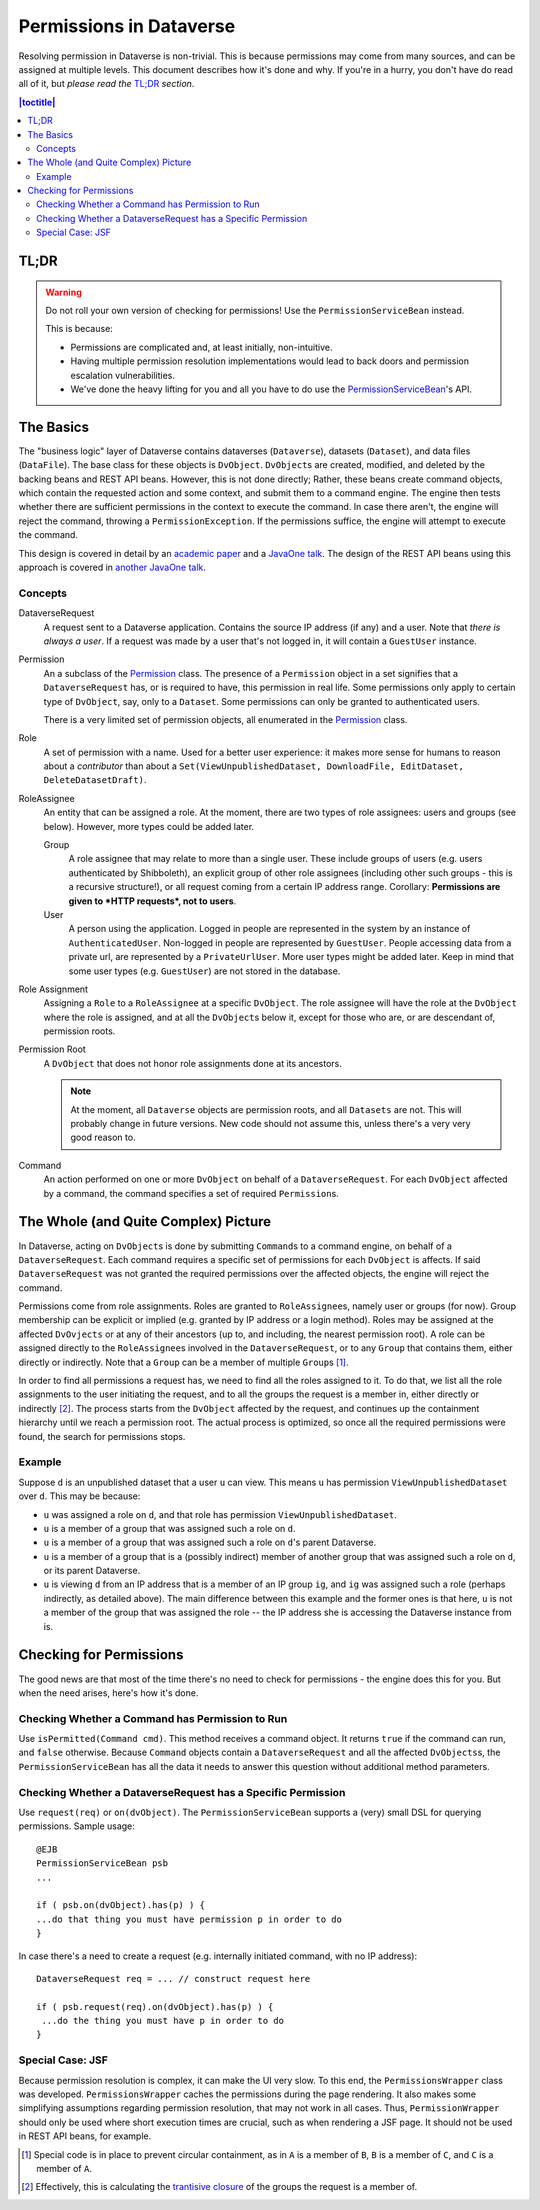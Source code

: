 ========================
Permissions in Dataverse
========================

Resolving permission in Dataverse is non-trivial. This is because permissions may come from many sources, and can be assigned at multiple levels. This document describes how it's done and why. If you're in a hurry, you don't have do read all of it, but *please read the* `TL;DR`_ *section*.

.. contents:: |toctitle|
  	:local:

TL;DR
-----

.. warning::

  Do not roll your own version of checking for permissions! Use the ``PermissionServiceBean`` instead.

  This is because:

  * Permissions are complicated and, at least initially, non-intuitive.
  * Having multiple permission resolution implementations would lead to back doors and permission escalation vulnerabilities.
  * We've done the heavy lifting for you and all you have to do use the PermissionServiceBean_'s API.



The Basics
----------

The "business logic" layer of Dataverse contains dataverses (``Dataverse``), datasets (``Dataset``), and data files (``DataFile``). The base class for these objects is ``DvObject``. ``DvObject``\s are created, modified, and deleted by the backing beans and REST API beans. However, this is not done directly; Rather, these beans create command objects, which contain the requested action and some context, and submit them to a command engine. The engine then tests whether there are sufficient permissions in the context to execute the command. In case there aren't, the engine will reject the command, throwing a ``PermissionException``. If the permissions suffice, the engine will attempt to execute the command.

This design is covered in detail by an `academic paper <https://doi.org/10.1109/SecDev.2017.22>`_ and a `JavaOne talk`_. The design of the REST API beans using this approach is covered in `another JavaOne talk`_.

Concepts
~~~~~~~~

DataverseRequest
  A request sent to a Dataverse application. Contains the source IP address (if any) and a user. Note that *there is always a user*. If a request was made by a user that's not logged in, it will contain a ``GuestUser`` instance.

Permission
   An a subclass of the `Permission`_ class. The presence of a ``Permission`` object in a set signifies that a ``DataverseRequest`` has, or is required to have, this permission in real life. Some permissions only apply to certain type of ``DvObject``, say, only to a ``Dataset``. Some permissions can only be granted to authenticated users.

   There is a very limited set of permission objects, all enumerated in the `Permission`_ class.

Role
  A set of permission with a name. Used for a better user experience: it makes more sense for humans to reason about a *contributor* than about a ``Set(ViewUnpublishedDataset, DownloadFile, EditDataset, DeleteDatasetDraft)``.

RoleAssignee
  An entity that can be assigned a role. At the moment, there are two types of role assignees: users and groups (see below). However, more types could be added later.

  Group
    A role assignee that may relate to more than a single user. These include groups of users (e.g. users authenticated by Shibboleth), an explicit group of other role assignees (including other such groups - this is a recursive structure!), or all request coming from a certain IP address range. Corollary: **Permissions are given to *HTTP requests*, not to users**.

  User
    A person using the application. Logged in people are represented in the system by an instance of ``AuthenticatedUser``. Non-logged in people are represented by ``GuestUser``. People accessing data from a private url, are represented by a ``PrivateUrlUser``. More user types might be added later. Keep in mind that some user types (e.g. ``GuestUser``) are not stored in the database.

Role Assignment
  Assigning a ``Role`` to a ``RoleAssignee`` at a specific ``DvObject``. The role assignee will have the role at the ``DvObject`` where the role is assigned, and at all the ``DvObject``\s below it, except for those who are, or are descendant of, permission roots.

Permission Root
  A ``DvObject`` that does not honor role assignments done at its ancestors.

  .. note:: At the moment, all ``Dataverse`` objects are permission roots, and all ``Datasets`` are not. This will probably change in future versions. New code should not assume this, unless there's a very very good reason to.

Command
  An action performed on one or more ``DvObject`` on behalf of a ``DataverseRequest``. For each ``DvObject`` affected by a command, the command specifies a set of required ``Permission``\s.

The Whole (and Quite Complex) Picture
-------------------------------------

In Dataverse, acting on ``DvObject``\s is done by submitting ``Command``\s to a command engine, on behalf of a ``DataverseRequest``. Each command requires a specific set of permissions for each ``DvObject`` is affects. If said ``DataverseRequest`` was not granted the required permissions over the affected objects, the engine will reject the command.

Permissions come from role assignments. Roles are granted to ``RoleAssignee``\s, namely user or groups (for now). Group membership can be explicit or implied (e.g. granted by IP address or a login method). Roles may be assigned at the affected ``DvOvjects`` or at any of their ancestors (up to, and including, the nearest permission root). A role can be assigned directly to the ``RoleAssignee``\s involved in the ``DataverseRequest``, or to any ``Group`` that contains them, either directly or indirectly. Note that a ``Group`` can be a member of multiple ``Group``\s [#]_.

In order to find all permissions a request has, we need to find all the roles assigned to it. To do that, we list all the role assignments to the user initiating the request, and to all the groups the request is a member in, either directly or indirectly [#]_. The process starts from the ``DvObject`` affected by the request, and continues up the containment hierarchy until we reach a permission root. The actual process is optimized, so once all the required permissions were found, the search for permissions stops.

Example
~~~~~~~

Suppose ``d`` is an unpublished dataset that a user ``u`` can view. This means ``u`` has permission ``ViewUnpublishedDataset`` over ``d``. This may be because:

* ``u`` was assigned a role on ``d``, and that role has permission ``ViewUnpublishedDataset``.
* ``u`` is a member of a group that was assigned such a role on ``d``.
* ``u`` is a member of a group that was assigned such a role on ``d``\'s parent Dataverse.
* ``u`` is a member of a group that is a (possibly indirect) member of another group that was assigned such a role on ``d``, or its parent Dataverse.
* ``u`` is viewing ``d`` from an IP address that is a member of an IP group ``ig``, and ``ig`` was assigned such a role (perhaps indirectly, as detailed above). The main difference between this example and the former ones is that here, ``u`` is not a member of the group that was assigned the role -- the IP address she is accessing the Dataverse instance from is.

Checking for Permissions
------------------------

The good news are that most of the time there's no need to check for permissions - the engine does this for you. But when the need arises, here's how it's done.

Checking Whether a Command has Permission to Run
~~~~~~~~~~~~~~~~~~~~~~~~~~~~~~~~~~~~~~~~~~~~~~~~

Use ``isPermitted(Command cmd)``. This method receives a command object. It returns ``true`` if the command can run, and ``false`` otherwise. Because ``Command`` objects contain a ``DataverseRequest`` and all the affected ``DvObjects``\s, the ``PermissionServiceBean`` has all the data it needs to answer this question without additional method parameters.

Checking Whether a DataverseRequest has a Specific Permission
~~~~~~~~~~~~~~~~~~~~~~~~~~~~~~~~~~~~~~~~~~~~~~~~~~~~~~~~~~~~~

Use ``request(req)`` or ``on(dvObject)``. The ``PermissionServiceBean`` supports a (very) small DSL for querying permissions. Sample usage::

  @EJB
  PermissionServiceBean psb
  ...

  if ( psb.on(dvObject).has(p) ) {
  ...do that thing you must have permission p in order to do
  }

In case there's a need to create a request (e.g. internally initiated command, with no IP address)::

  DataverseRequest req = ... // construct request here

  if ( psb.request(req).on(dvObject).has(p) ) {
   ...do the thing you must have p in order to do
  }


Special Case: JSF
~~~~~~~~~~~~~~~~~
Because permission resolution is complex, it can make the UI very slow. To this end, the ``PermissionsWrapper`` class was developed. ``PermissionsWrapper`` caches the permissions during the page rendering. It also makes some simplifying assumptions regarding permission resolution, that may not work in all cases. Thus, ``PermissionWrapper`` should only be used where short execution times are crucial, such as when rendering a JSF page. It should not be used in REST API beans, for example.



.. _PermissionServiceBean: https://github.com/IQSS/dataverse/blob/develop/src/main/java/edu/harvard/iq/dataverse/PermissionServiceBean.java
.. _JavaOne talk: https://oracleus.activeevents.com/2014/connect/sessionDetail.ww?SESSION_ID=5619&tclass=popup
.. _another JavaOne talk: https://oracle.rainfocus.com/scripts/catalog/oow16.jsp?event=javaone&search=bof4161&search.event=javaone
.. _Permission: https://github.com/IQSS/dataverse/blob/develop/src/main/java/edu/harvard/iq/dataverse/authorization/Permission.java

.. [#] Special code is in place to prevent circular containment, as in ``A`` is a member of ``B``, ``B`` is a member of ``C``, and ``C`` is a member of ``A``.
.. [#] Effectively, this is calculating the `trantisive closure <https://en.wikipedia.org/wiki/Transitive_closure>`_ of the groups the request is a member of.
